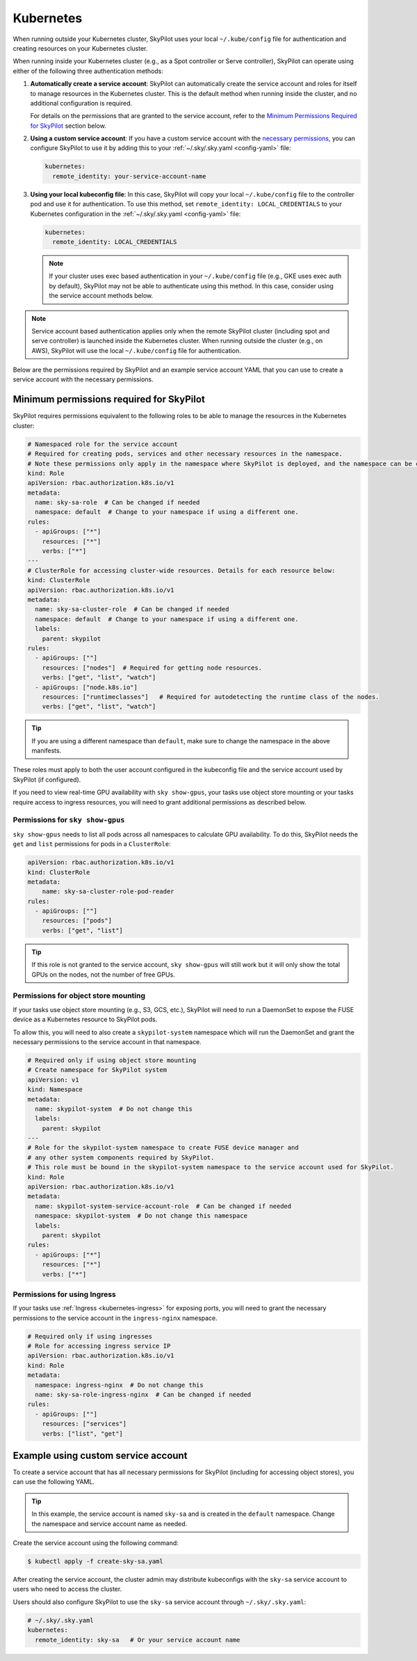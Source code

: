 .. _cloud-permissions-kubernetes:

Kubernetes
==========

When running outside your Kubernetes cluster, SkyPilot uses your local ``~/.kube/config`` file
for authentication and creating resources on your Kubernetes cluster.

When running inside your Kubernetes cluster (e.g., as a Spot controller or Serve controller),
SkyPilot can operate using either of the following three authentication methods:

1. **Automatically create a service account**: SkyPilot can automatically create the service
   account and roles for itself to manage resources in the Kubernetes cluster.
   This is the default method when running inside the cluster, and no
   additional configuration is required.

   For details on the permissions that are granted to the service account,
   refer to the `Minimum Permissions Required for SkyPilot`_ section below.

2. **Using a custom service account**: If you have a custom service account
   with the `necessary permissions <k8s-permissions_>`__, you can configure
   SkyPilot to use it by adding this to your :ref:`~/.sky/.sky.yaml <config-yaml>` file:

   .. code-block:: yaml

       kubernetes:
         remote_identity: your-service-account-name

3. **Using your local kubeconfig file**: In this case, SkyPilot will
   copy your local ``~/.kube/config`` file to the controller pod and use it for
   authentication. To use this method, set ``remote_identity: LOCAL_CREDENTIALS`` to your
   Kubernetes configuration in the :ref:`~/.sky/.sky.yaml <config-yaml>` file:

   .. code-block:: yaml

       kubernetes:
         remote_identity: LOCAL_CREDENTIALS

   .. note::

       If your cluster uses exec based authentication in your ``~/.kube/config`` file
       (e.g., GKE uses exec auth by default), SkyPilot may not be able to authenticate using this method. In this case,
       consider using the service account methods below.

.. note::

    Service account based authentication applies only when the remote SkyPilot
    cluster (including spot and serve controller) is launched inside the
    Kubernetes cluster. When running outside the cluster (e.g., on AWS),
    SkyPilot will use the local ``~/.kube/config`` file for authentication.

Below are the permissions required by SkyPilot and an example service account YAML that you can use to create a service account with the necessary permissions.

.. _k8s-permissions:

Minimum permissions required for SkyPilot
-----------------------------------------

SkyPilot requires permissions equivalent to the following roles to be able to manage the resources in the Kubernetes cluster:

.. code-block:: yaml

    # Namespaced role for the service account
    # Required for creating pods, services and other necessary resources in the namespace.
    # Note these permissions only apply in the namespace where SkyPilot is deployed, and the namespace can be changed below.
    kind: Role
    apiVersion: rbac.authorization.k8s.io/v1
    metadata:
      name: sky-sa-role  # Can be changed if needed
      namespace: default  # Change to your namespace if using a different one.
    rules:
      - apiGroups: ["*"]
        resources: ["*"]
        verbs: ["*"]
    ---
    # ClusterRole for accessing cluster-wide resources. Details for each resource below:
    kind: ClusterRole
    apiVersion: rbac.authorization.k8s.io/v1
    metadata:
      name: sky-sa-cluster-role  # Can be changed if needed
      namespace: default  # Change to your namespace if using a different one.
      labels:
        parent: skypilot
    rules:
      - apiGroups: [""]
        resources: ["nodes"]  # Required for getting node resources.
        verbs: ["get", "list", "watch"]
      - apiGroups: ["node.k8s.io"]
        resources: ["runtimeclasses"]   # Required for autodetecting the runtime class of the nodes.
        verbs: ["get", "list", "watch"]


.. tip::

    If you are using a different namespace than ``default``, make sure to change the namespace in the above manifests.

These roles must apply to both the user account configured in the kubeconfig file and the service account used by SkyPilot (if configured).

If you need to view real-time GPU availability with ``sky show-gpus``, your tasks use object store mounting or your tasks require access to ingress resources, you will need to grant additional permissions as described below.

Permissions for ``sky show-gpus``
^^^^^^^^^^^^^^^^^^^^^^^^^^^^^^^^^

``sky show-gpus`` needs to list all pods across all namespaces to calculate GPU availability. To do this, SkyPilot needs the ``get`` and ``list`` permissions for pods in a ``ClusterRole``:

.. code-block:: yaml

    apiVersion: rbac.authorization.k8s.io/v1
    kind: ClusterRole
    metadata:
        name: sky-sa-cluster-role-pod-reader
    rules:
      - apiGroups: [""]
        resources: ["pods"]
        verbs: ["get", "list"]


.. tip::

    If this role is not granted to the service account, ``sky show-gpus`` will still work but it will only show the total GPUs on the nodes, not the number of free GPUs.


Permissions for object store mounting
^^^^^^^^^^^^^^^^^^^^^^^^^^^^^^^^^^^^^

If your tasks use object store mounting (e.g., S3, GCS, etc.), SkyPilot will need to run a DaemonSet to expose the FUSE device as a Kubernetes resource to SkyPilot pods.

To allow this, you will need to also create a ``skypilot-system`` namespace which will run the DaemonSet and grant the necessary permissions to the service account in that namespace.


.. code-block:: yaml

    # Required only if using object store mounting
    # Create namespace for SkyPilot system
    apiVersion: v1
    kind: Namespace
    metadata:
      name: skypilot-system  # Do not change this
      labels:
        parent: skypilot
    ---
    # Role for the skypilot-system namespace to create FUSE device manager and
    # any other system components required by SkyPilot.
    # This role must be bound in the skypilot-system namespace to the service account used for SkyPilot.
    kind: Role
    apiVersion: rbac.authorization.k8s.io/v1
    metadata:
      name: skypilot-system-service-account-role  # Can be changed if needed
      namespace: skypilot-system  # Do not change this namespace
      labels:
        parent: skypilot
    rules:
      - apiGroups: ["*"]
        resources: ["*"]
        verbs: ["*"]


Permissions for using Ingress
^^^^^^^^^^^^^^^^^^^^^^^^^^^^^

If your tasks use :ref:`Ingress <kubernetes-ingress>` for exposing ports, you will need to grant the necessary permissions to the service account in the ``ingress-nginx`` namespace.

.. code-block:: yaml

    # Required only if using ingresses
    # Role for accessing ingress service IP
    apiVersion: rbac.authorization.k8s.io/v1
    kind: Role
    metadata:
      namespace: ingress-nginx  # Do not change this
      name: sky-sa-role-ingress-nginx  # Can be changed if needed
    rules:
      - apiGroups: [""]
        resources: ["services"]
        verbs: ["list", "get"]


.. _k8s-sa-example:

Example using custom service account
------------------------------------

To create a service account that has all necessary permissions for SkyPilot (including for accessing object stores), you can use the following YAML.

.. tip::

    In this example, the service account is named ``sky-sa`` and is created in the ``default`` namespace.
    Change the namespace and service account name as needed.


.. code-block:: yaml
   :linenos:

    # create-sky-sa.yaml
    kind: ServiceAccount
    apiVersion: v1
    metadata:
      name: sky-sa  # Change to your service account name
      namespace: default  # Change to your namespace if using a different one.
      labels:
        parent: skypilot
    ---
    # Role for the service account
    kind: Role
    apiVersion: rbac.authorization.k8s.io/v1
    metadata:
      name: sky-sa-role  # Can be changed if needed
      namespace: default  # Change to your namespace if using a different one.
      labels:
        parent: skypilot
    rules:
      - apiGroups: ["*"]  # Required for creating pods, services, secrets and other necessary resources in the namespace.
        resources: ["*"]
        verbs: ["*"]
    ---
    # RoleBinding for the service account
    kind: RoleBinding
    apiVersion: rbac.authorization.k8s.io/v1
    metadata:
      name: sky-sa-rb  # Can be changed if needed
      namespace: default  # Change to your namespace if using a different one.
      labels:
        parent: skypilot
    subjects:
      - kind: ServiceAccount
        name: sky-sa  # Change to your service account name
    roleRef:
      kind: Role
      name: sky-sa-role  # Use the same name as the role at line 14
      apiGroup: rbac.authorization.k8s.io
    ---
    # ClusterRole for the service account
    kind: ClusterRole
    apiVersion: rbac.authorization.k8s.io/v1
    metadata:
      name: sky-sa-cluster-role  # Can be changed if needed
      namespace: default  # Change to your namespace if using a different one.
      labels:
        parent: skypilot
    rules:
      - apiGroups: [""]
        resources: ["nodes"]  # Required for getting node resources.
        verbs: ["get", "list", "watch"]
      - apiGroups: ["node.k8s.io"]
        resources: ["runtimeclasses"]   # Required for autodetecting the runtime class of the nodes.
        verbs: ["get", "list", "watch"]
      - apiGroups: ["networking.k8s.io"]   # Required for exposing services through ingresses
        resources: ["ingressclasses"]
        verbs: ["get", "list", "watch"]
      - apiGroups: [""]                 # Required for `sky show-gpus` command
        resources: ["pods"]
        verbs: ["get", "list"]
    ---
    # ClusterRoleBinding for the service account
    apiVersion: rbac.authorization.k8s.io/v1
    kind: ClusterRoleBinding
    metadata:
      name: sky-sa-cluster-role-binding  # Can be changed if needed
      namespace: default  # Change to your namespace if using a different one.
      labels:
        parent: skypilot
    subjects:
      - kind: ServiceAccount
        name: sky-sa  # Change to your service account name
        namespace: default  # Change to your namespace if using a different one.
    roleRef:
      kind: ClusterRole
      name: sky-sa-cluster-role  # Use the same name as the cluster role at line 43
      apiGroup: rbac.authorization.k8s.io
    ---
    # Optional: If using object store mounting, create the skypilot-system namespace
    apiVersion: v1
    kind: Namespace
    metadata:
      name: skypilot-system  # Do not change this
      labels:
        parent: skypilot
    ---
    # Optional: If using object store mounting, create role in the skypilot-system
    # namespace to create FUSE device manager.
    kind: Role
    apiVersion: rbac.authorization.k8s.io/v1
    metadata:
      name: skypilot-system-service-account-role  # Can be changed if needed
      namespace: skypilot-system  # Do not change this namespace
      labels:
        parent: skypilot
    rules:
      - apiGroups: ["*"]
        resources: ["*"]
        verbs: ["*"]
    ---
    # Optional: If using object store mounting, create rolebinding in the skypilot-system
    # namespace to create FUSE device manager.
    apiVersion: rbac.authorization.k8s.io/v1
    kind: RoleBinding
    metadata:
      name: sky-sa-skypilot-system-role-binding
      namespace: skypilot-system  # Do not change this namespace
      labels:
        parent: skypilot
    subjects:
      - kind: ServiceAccount
        name: sky-sa  # Change to your service account name
        namespace: default  # Change this to the namespace where the service account is created
    roleRef:
      kind: Role
      name: skypilot-system-service-account-role  # Use the same name as the role at line 88
      apiGroup: rbac.authorization.k8s.io
    ---
    # Optional: Role for accessing ingress resources
    apiVersion: rbac.authorization.k8s.io/v1
    kind: Role
    metadata:
      name: sky-sa-role-ingress-nginx  # Can be changed if needed
      namespace: ingress-nginx  # Do not change this namespace
      labels:
        parent: skypilot
    rules:
      - apiGroups: [""]
        resources: ["services"]
        verbs: ["list", "get", "watch"]
      - apiGroups: ["rbac.authorization.k8s.io"]
        resources: ["roles", "rolebindings"]
        verbs: ["list", "get", "watch"]
    ---
    # Optional: RoleBinding for accessing ingress resources
    apiVersion: rbac.authorization.k8s.io/v1
    kind: RoleBinding
    metadata:
      name: sky-sa-rolebinding-ingress-nginx  # Can be changed if needed
      namespace: ingress-nginx  # Do not change this namespace
      labels:
        parent: skypilot
    subjects:
      - kind: ServiceAccount
        name: sky-sa  # Change to your service account name
        namespace: default  # Change this to the namespace where the service account is created
    roleRef:
      kind: Role
      name: sky-sa-role-ingress-nginx  # Use the same name as the role at line 119
      apiGroup: rbac.authorization.k8s.io

Create the service account using the following command:

.. code-block:: bash

    $ kubectl apply -f create-sky-sa.yaml

After creating the service account, the cluster admin may distribute kubeconfigs with the ``sky-sa`` service account to users who need to access the cluster.

Users should also configure SkyPilot to use the ``sky-sa`` service account through ``~/.sky/.sky.yaml``:

.. code-block:: yaml

    # ~/.sky/.sky.yaml
    kubernetes:
      remote_identity: sky-sa   # Or your service account name
